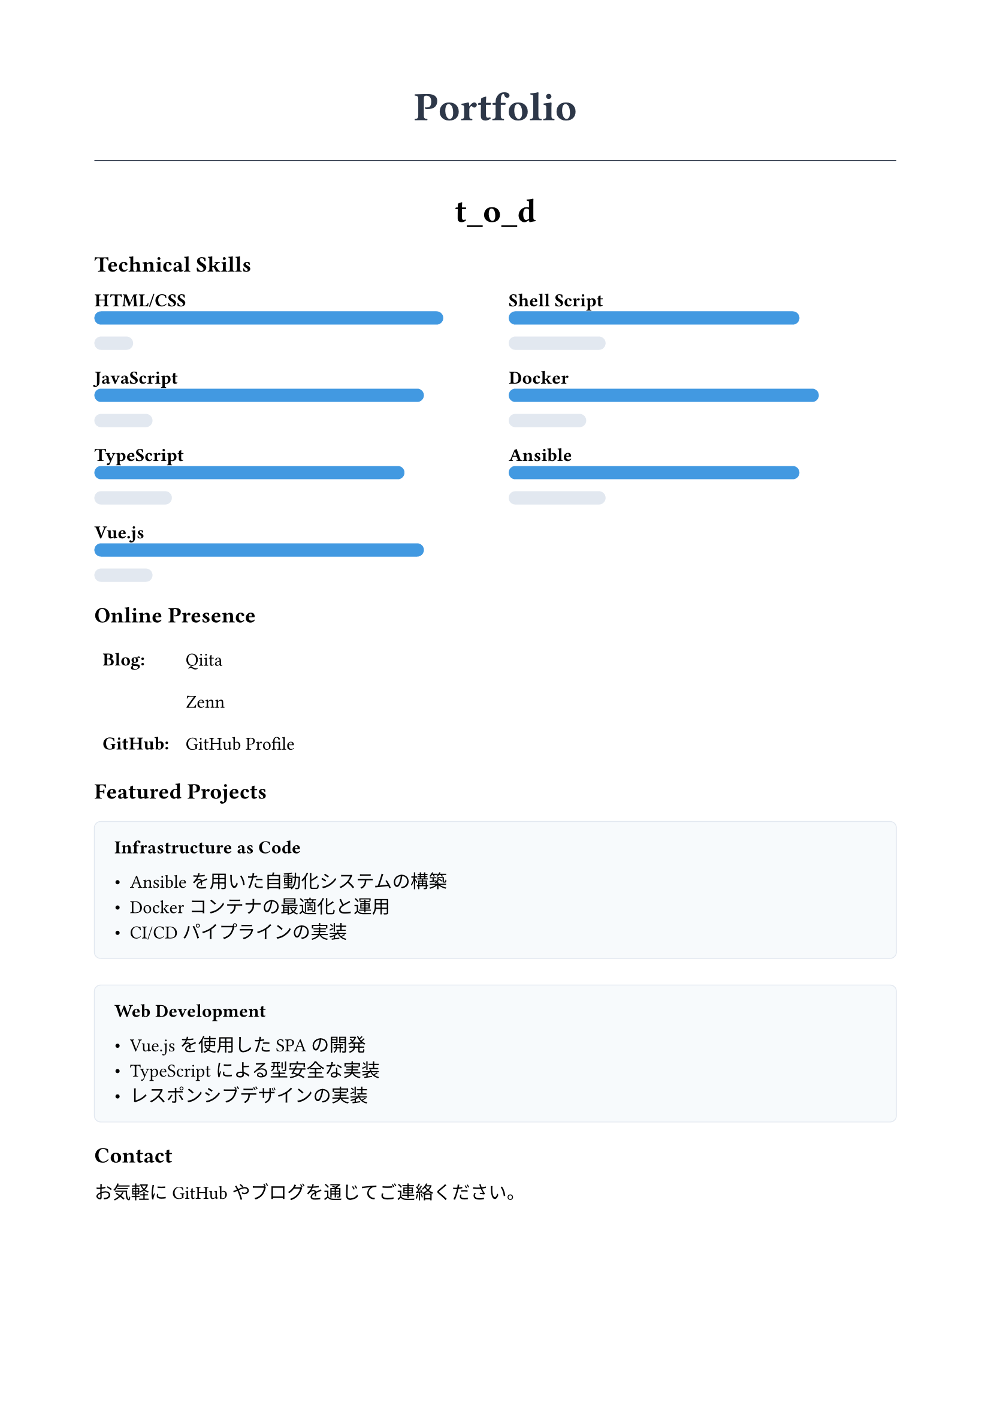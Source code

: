 #let project(title: "", author: "", body) = {
  // Document setup
  set document(author: author, title: title)
  set page(
    paper: "a4",
    margin: (x: 2cm, y: 2cm),
    numbering: none,
  )
  set text(size: 11pt)

  // Colors
  let primary = rgb("#2D3748")
  let accent = rgb("#4299E1")

  // Header
  align(center)[
    #block(text(weight: 700, size: 24pt, primary)[#title])
    #v(1em)
  ]

  // Separator line
  line(length: 100%, stroke: 0.5pt + primary)

  // Content
  body
}

#show: project.with(
  title: "Portfolio",
  author: "t_o_d",
)

// Profile Section
#align(center)[
  #text(weight: 700, size: 20pt)[t_o_d]
  #v(0.5em)
]

// Skills Section
== Technical Skills
#v(0.5em)
#let skill(name, level) = {
  grid(
    columns: (1fr),
    rows: (auto),
    gutter: 3pt,
    [*#name*],
    box(width: 100%)[
      #box(width: level, height: 8pt, fill: rgb("#4299E1"), radius: 4pt)
      #box(width: 100% - level, height: 8pt, fill: rgb("#E2E8F0"), radius: 4pt)
    ]
  )
}

#grid(
  columns: (1fr, 1fr),
  gutter: 16pt,
  [
    #skill("HTML/CSS", 90%)
    #skill("JavaScript", 85%)
    #skill("TypeScript", 80%)
    #skill("Vue.js", 85%)
  ],
  [
    #skill("Shell Script", 75%)
    #skill("Docker", 80%)
    #skill("Ansible", 75%)
  ]
)

// Online Presence Section
== Online Presence
#v(0.5em)
#grid(
  columns: (auto, 1fr),
  gutter: 16pt,
  {
    table(
      columns: (auto, auto),
      stroke: none,
      align: left,
      row-gutter: 8pt,
      [*Blog:*], link("https://qiita.com/t_o_d")[Qiita],
      [], link("https://zenn.dev/t_o_d")[Zenn],
      [*GitHub:*], link("https://github.com/Kamekure-Maisuke")[GitHub Profile]
    )
  }
)

// Projects Section
== Featured Projects
#v(0.5em)
#let project-card(title, description) = {
  block(
    width: 100%,
    fill: rgb("#F7FAFC"),
    radius: 4pt,
    stroke: 0.5pt + rgb("#E2E8F0"),
    inset: 12pt,
  )[
    #text(weight: 700)[#title]
    #v(0.5em)
    #description
  ]
}

#grid(
  columns: (1fr),
  gutter: 16pt,
  project-card(
    "Infrastructure as Code",
    [- Ansible を用いた自動化システムの構築
     - Docker コンテナの最適化と運用
     - CI/CD パイプラインの実装]
  ),
  project-card(
    "Web Development",
    [- Vue.js を使用したSPAの開発
     - TypeScript による型安全な実装
     - レスポンシブデザインの実装]
  ),
)

// Contact Section
== Contact
#v(0.5em)
お気軽にGitHubやブログを通じてご連絡ください。

